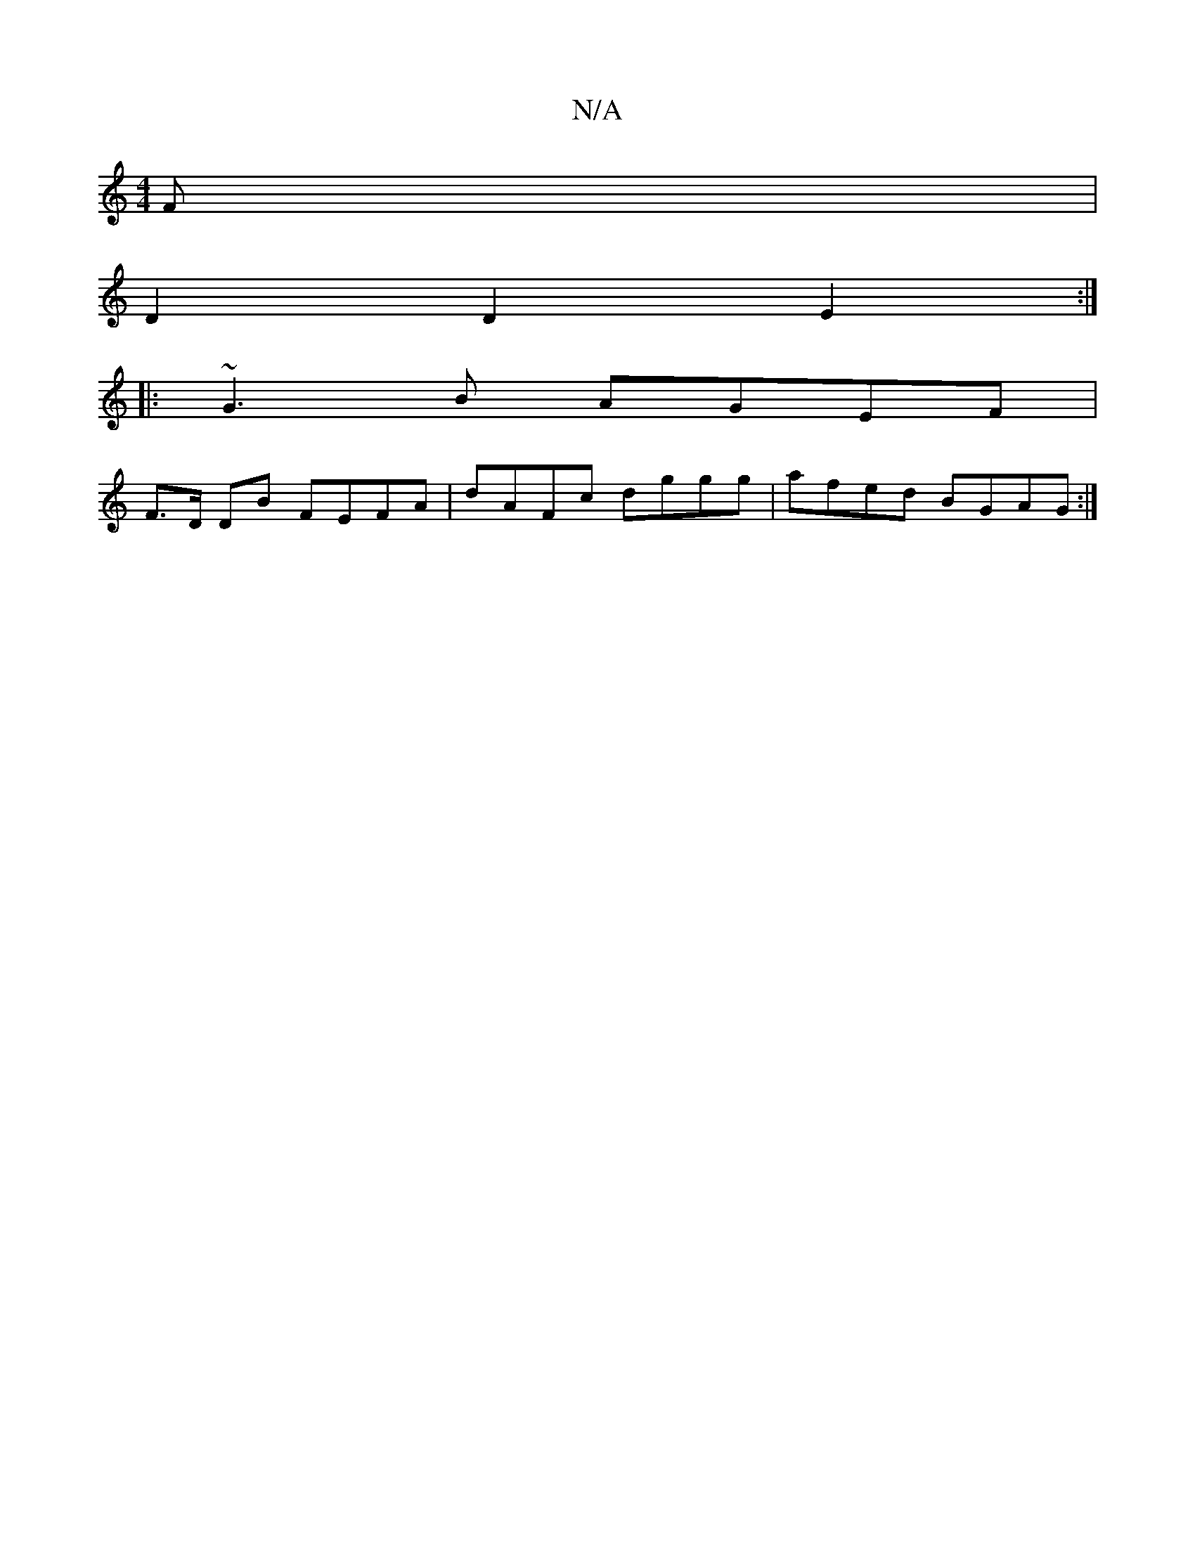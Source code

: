 X:1
T:N/A
M:4/4
R:N/A
K:Cmajor
>F |
D2 D2 E2 :|
|: ~G3B AGEF |
F>D DB FEFA | dAFc dggg | afed BGAG :|

|:dBB AGF E2 A|BAF F2A|~G3 ge(e/=c)||
|fedB cAG2|
AdBc dA (3Bcd | efed defg | fded fd d2 dg|ge ga f/e/f |
eaa gde | d>ed e>fd :|